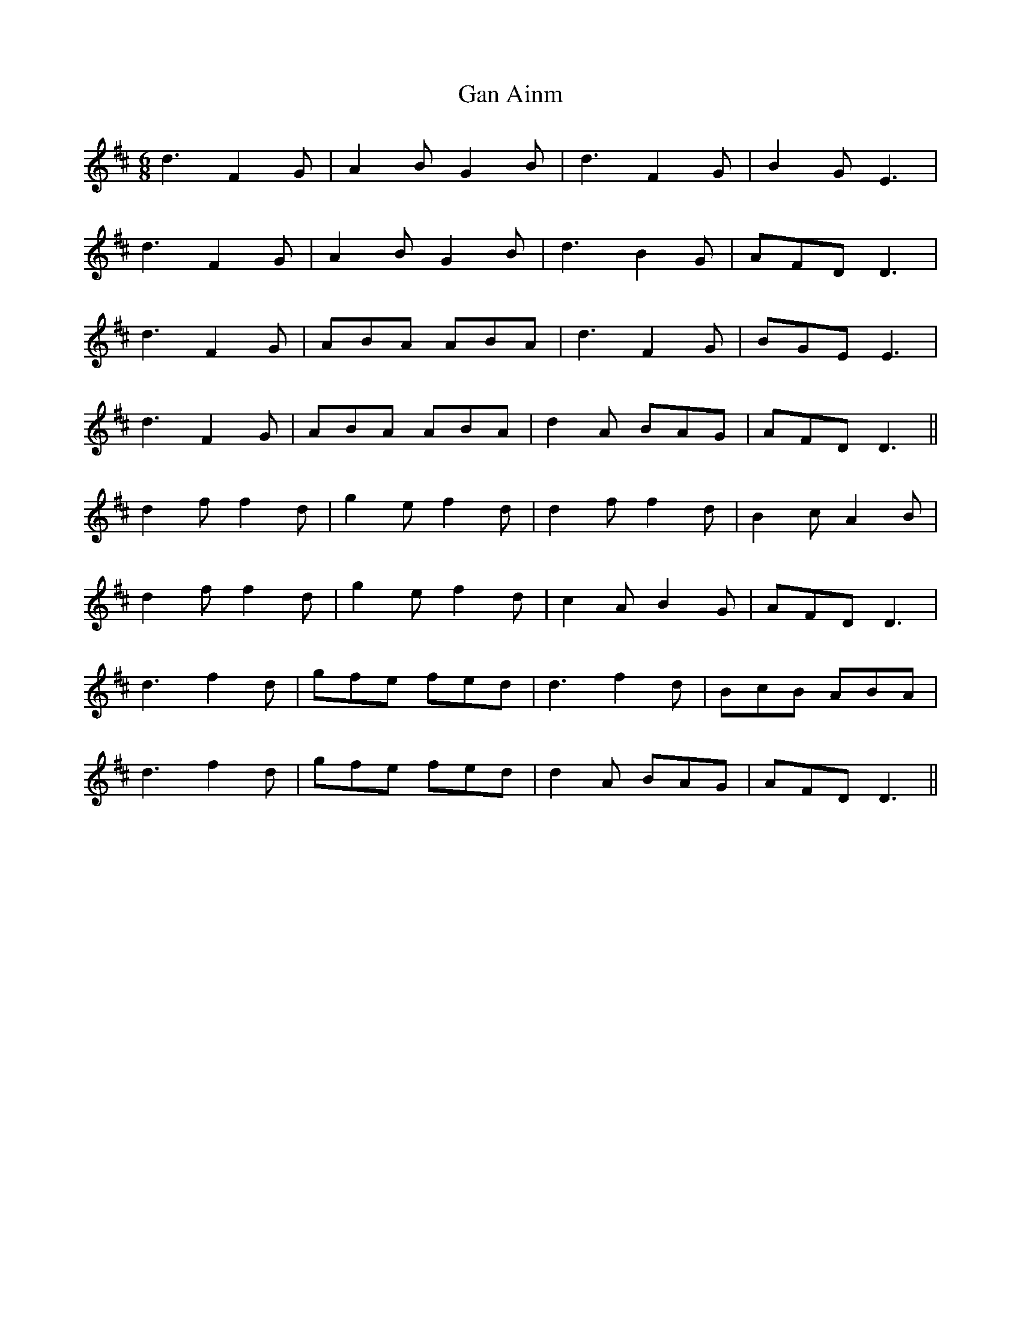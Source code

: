 X: 14763
T: Gan Ainm
R: jig
M: 6/8
K: Dmajor
d3 F2G|A2B G2B|d3 F2G|B2G E3|
d3 F2G|A2B G2B|d3 B2G|AFD D3|
d3 F2G|ABA ABA|d3 F2G|BGE E3|
d3 F2G|ABA ABA|d2A BAG|AFD D3||
d2f f2d|g2e f2d|d2f f2d|B2c A2B|
d2f f2d|g2e f2d|c2A B2G|AFD D3|
d3 f2d|gfe fed|d3 f2d|BcB ABA|
d3 f2d|gfe fed|d2A BAG|AFD D3||

